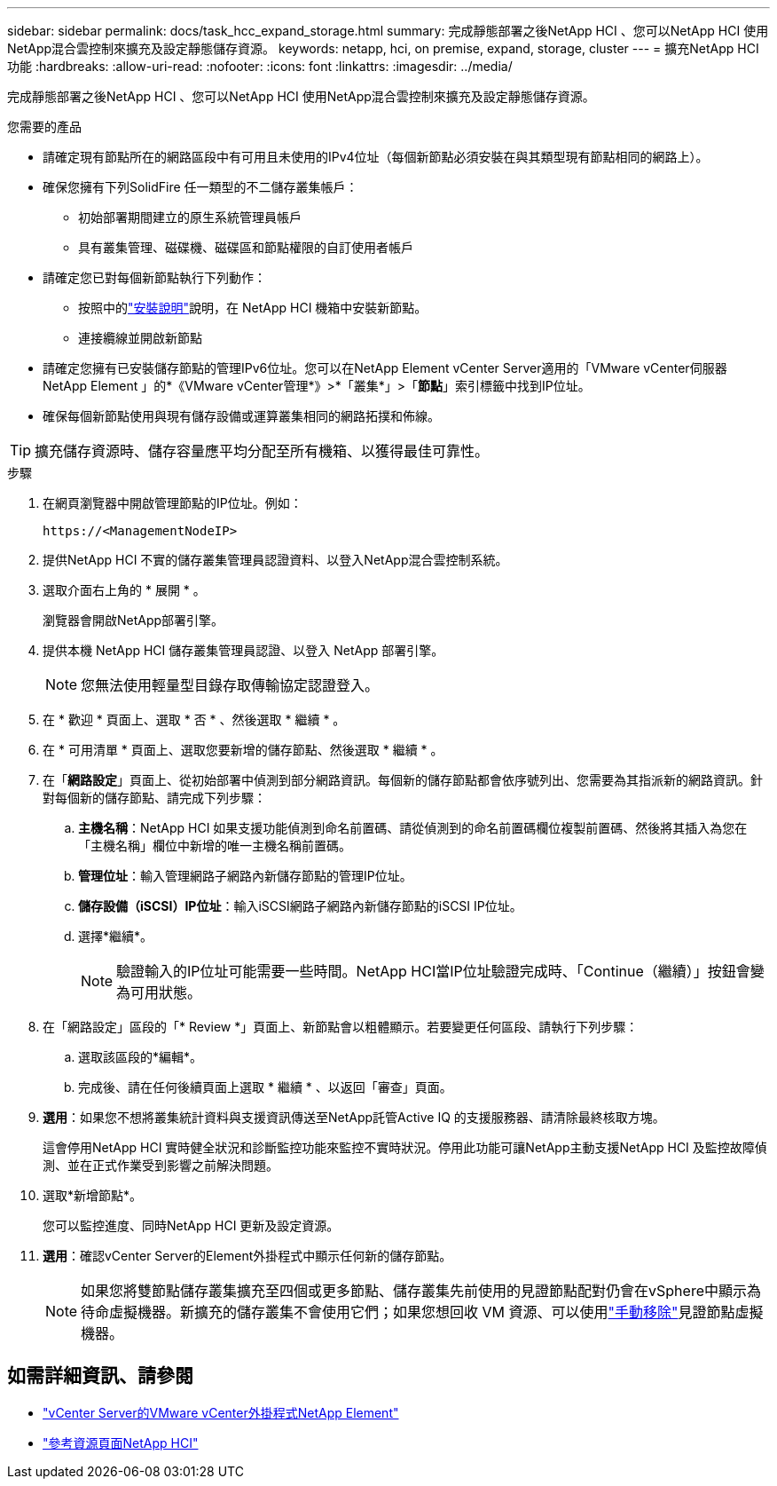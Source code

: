 ---
sidebar: sidebar 
permalink: docs/task_hcc_expand_storage.html 
summary: 完成靜態部署之後NetApp HCI 、您可以NetApp HCI 使用NetApp混合雲控制來擴充及設定靜態儲存資源。 
keywords: netapp, hci, on premise, expand, storage, cluster 
---
= 擴充NetApp HCI 功能
:hardbreaks:
:allow-uri-read: 
:nofooter: 
:icons: font
:linkattrs: 
:imagesdir: ../media/


[role="lead"]
完成靜態部署之後NetApp HCI 、您可以NetApp HCI 使用NetApp混合雲控制來擴充及設定靜態儲存資源。

.您需要的產品
* 請確定現有節點所在的網路區段中有可用且未使用的IPv4位址（每個新節點必須安裝在與其類型現有節點相同的網路上）。
* 確保您擁有下列SolidFire 任一類型的不二儲存叢集帳戶：
+
** 初始部署期間建立的原生系統管理員帳戶
** 具有叢集管理、磁碟機、磁碟區和節點權限的自訂使用者帳戶


* 請確定您已對每個新節點執行下列動作：
+
** 按照中的link:task_hci_installhw.html["安裝說明"]說明，在 NetApp HCI 機箱中安裝新節點。
** 連接纜線並開啟新節點


* 請確定您擁有已安裝儲存節點的管理IPv6位址。您可以在NetApp Element vCenter Server適用的「VMware vCenter伺服器NetApp Element 」的*《VMware vCenter管理*》>*「叢集*」>「*節點*」索引標籤中找到IP位址。
* 確保每個新節點使用與現有儲存設備或運算叢集相同的網路拓撲和佈線。



TIP: 擴充儲存資源時、儲存容量應平均分配至所有機箱、以獲得最佳可靠性。

.步驟
. 在網頁瀏覽器中開啟管理節點的IP位址。例如：
+
[listing]
----
https://<ManagementNodeIP>
----
. 提供NetApp HCI 不實的儲存叢集管理員認證資料、以登入NetApp混合雲控制系統。
. 選取介面右上角的 * 展開 * 。
+
瀏覽器會開啟NetApp部署引擎。

. 提供本機 NetApp HCI 儲存叢集管理員認證、以登入 NetApp 部署引擎。
+

NOTE: 您無法使用輕量型目錄存取傳輸協定認證登入。

. 在 * 歡迎 * 頁面上、選取 * 否 * 、然後選取 * 繼續 * 。
. 在 * 可用清單 * 頁面上、選取您要新增的儲存節點、然後選取 * 繼續 * 。
. 在「*網路設定*」頁面上、從初始部署中偵測到部分網路資訊。每個新的儲存節點都會依序號列出、您需要為其指派新的網路資訊。針對每個新的儲存節點、請完成下列步驟：
+
.. *主機名稱*：NetApp HCI 如果支援功能偵測到命名前置碼、請從偵測到的命名前置碼欄位複製前置碼、然後將其插入為您在「主機名稱」欄位中新增的唯一主機名稱前置碼。
.. *管理位址*：輸入管理網路子網路內新儲存節點的管理IP位址。
.. *儲存設備（iSCSI）IP位址*：輸入iSCSI網路子網路內新儲存節點的iSCSI IP位址。
.. 選擇*繼續*。
+

NOTE: 驗證輸入的IP位址可能需要一些時間。NetApp HCI當IP位址驗證完成時、「Continue（繼續）」按鈕會變為可用狀態。



. 在「網路設定」區段的「* Review *」頁面上、新節點會以粗體顯示。若要變更任何區段、請執行下列步驟：
+
.. 選取該區段的*編輯*。
.. 完成後、請在任何後續頁面上選取 * 繼續 * 、以返回「審查」頁面。


. *選用*：如果您不想將叢集統計資料與支援資訊傳送至NetApp託管Active IQ 的支援服務器、請清除最終核取方塊。
+
這會停用NetApp HCI 實時健全狀況和診斷監控功能來監控不實時狀況。停用此功能可讓NetApp主動支援NetApp HCI 及監控故障偵測、並在正式作業受到影響之前解決問題。

. 選取*新增節點*。
+
您可以監控進度、同時NetApp HCI 更新及設定資源。

. *選用*：確認vCenter Server的Element外掛程式中顯示任何新的儲存節點。
+

NOTE: 如果您將雙節點儲存叢集擴充至四個或更多節點、儲存叢集先前使用的見證節點配對仍會在vSphere中顯示為待命虛擬機器。新擴充的儲存叢集不會使用它們；如果您想回收 VM 資源、可以使用link:task_hci_removewn.html["手動移除"]見證節點虛擬機器。



[discrete]
== 如需詳細資訊、請參閱

* https://docs.netapp.com/us-en/vcp/index.html["vCenter Server的VMware vCenter外掛程式NetApp Element"^]
* https://www.netapp.com/hybrid-cloud/hci-documentation/["參考資源頁面NetApp HCI"^]

